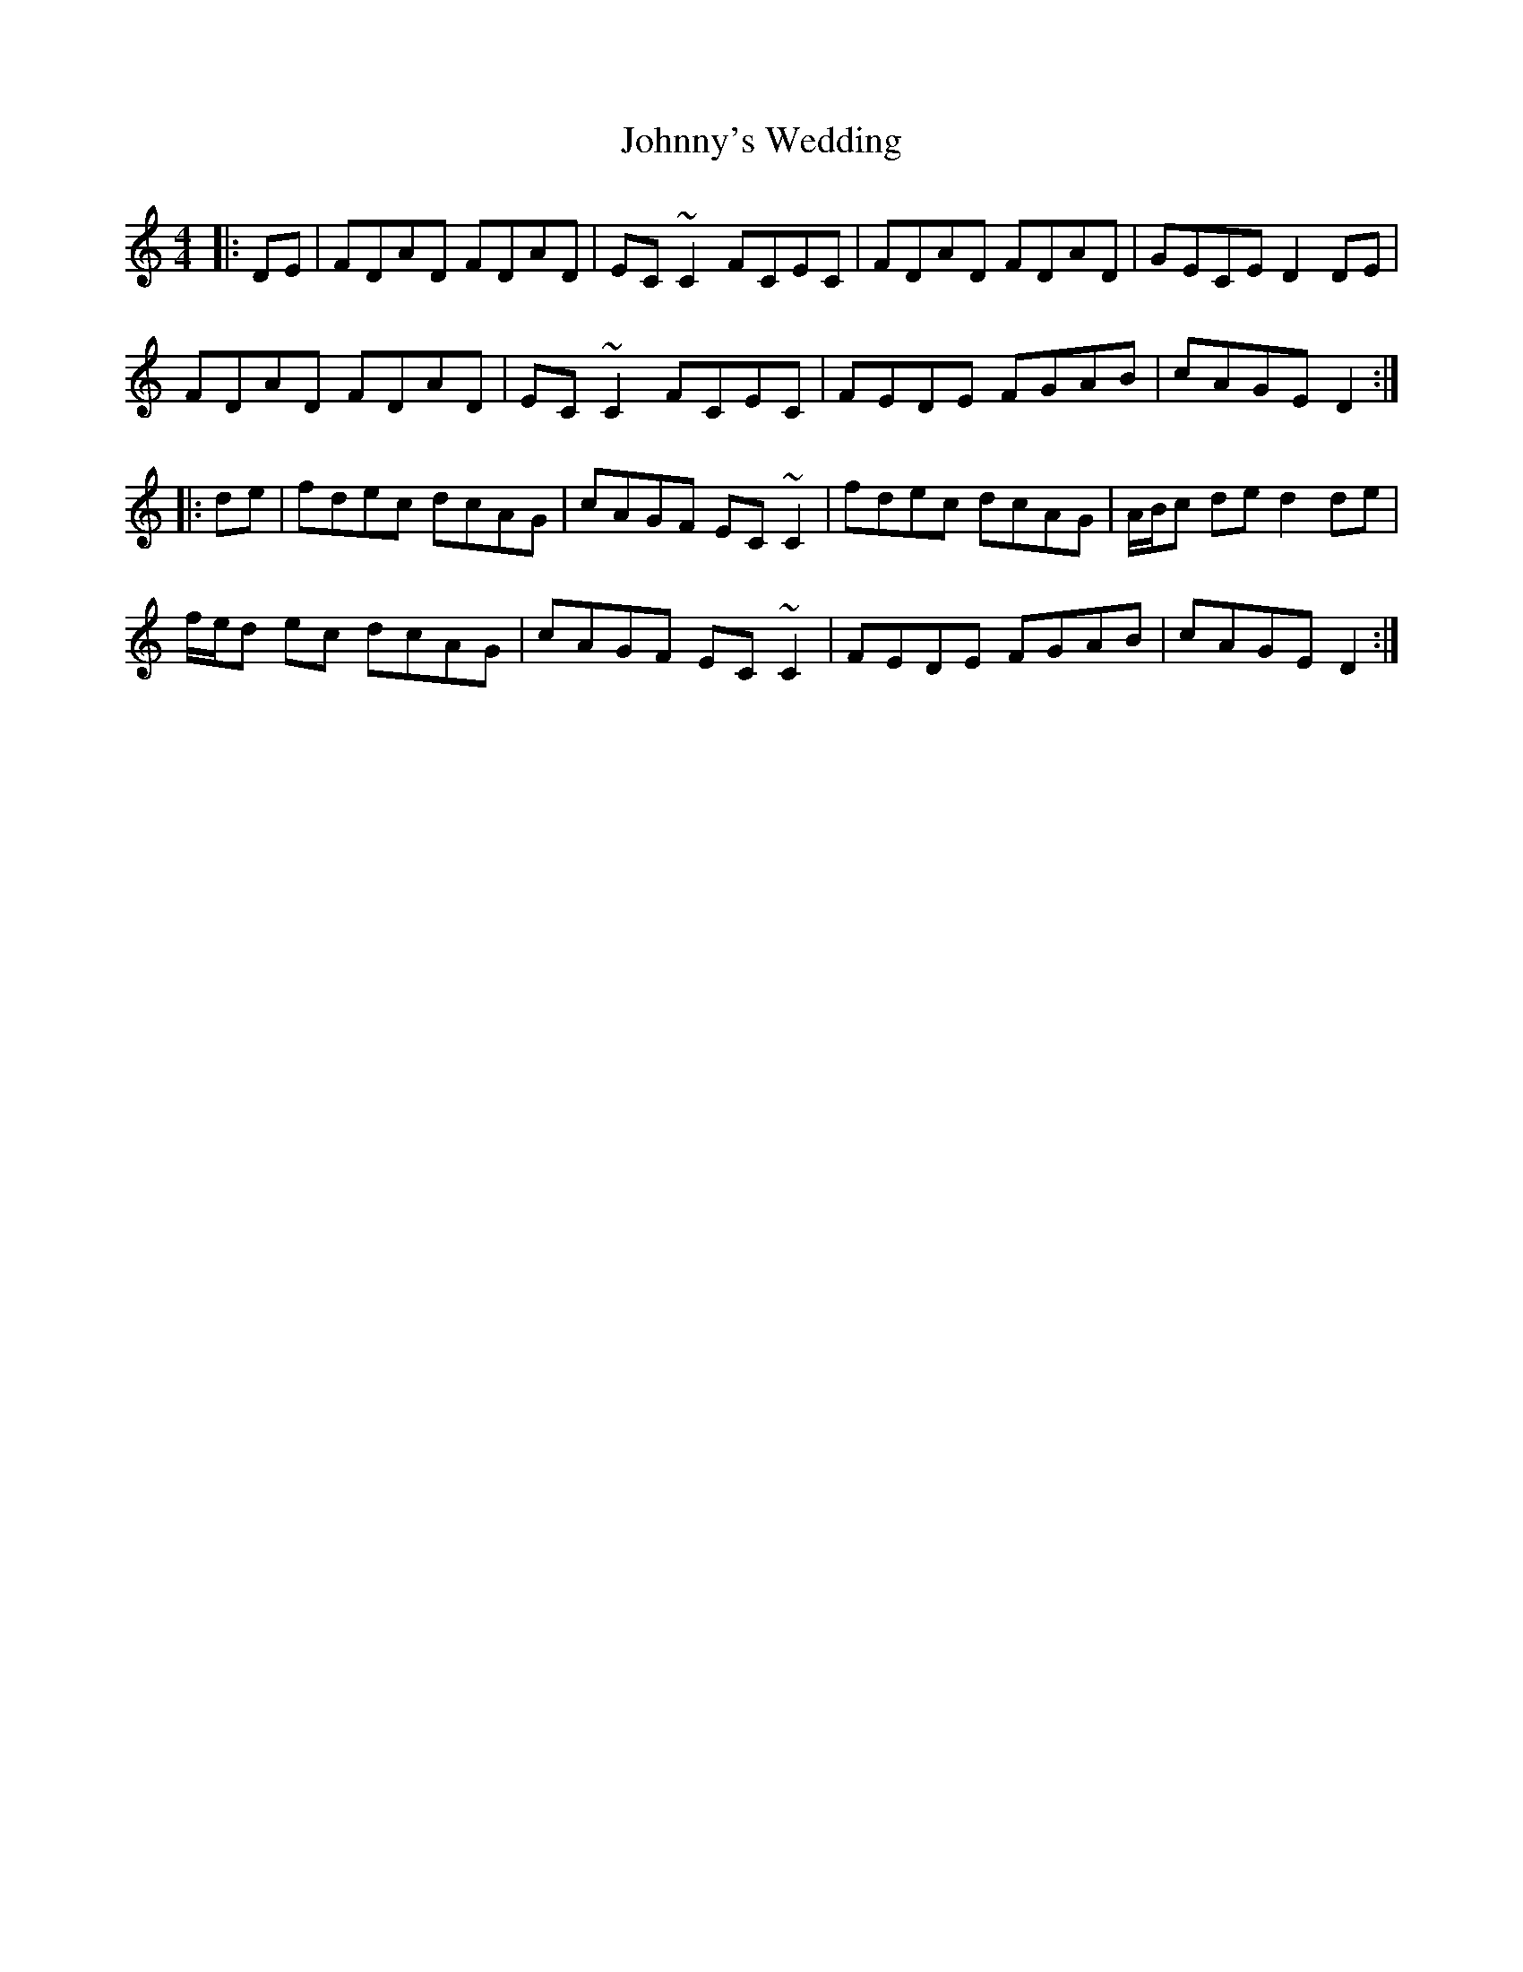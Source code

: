 X: 20840
T: Johnny's Wedding
R: reel
M: 4/4
K: Ddorian
|:DE|FDAD FDAD|EC~C2 FCEC|FDAD FDAD|GECE D2DE|
FDAD FDAD|EC~C2 FCEC|FEDE FGAB|cAGE D2:|
|:de|fdec dcAG|cAGF EC~C2|fdec dcAG|A/B/c de d2 de|
f/e/d ec dcAG|cAGF EC~C2|FEDE FGAB|cAGE D2:|

